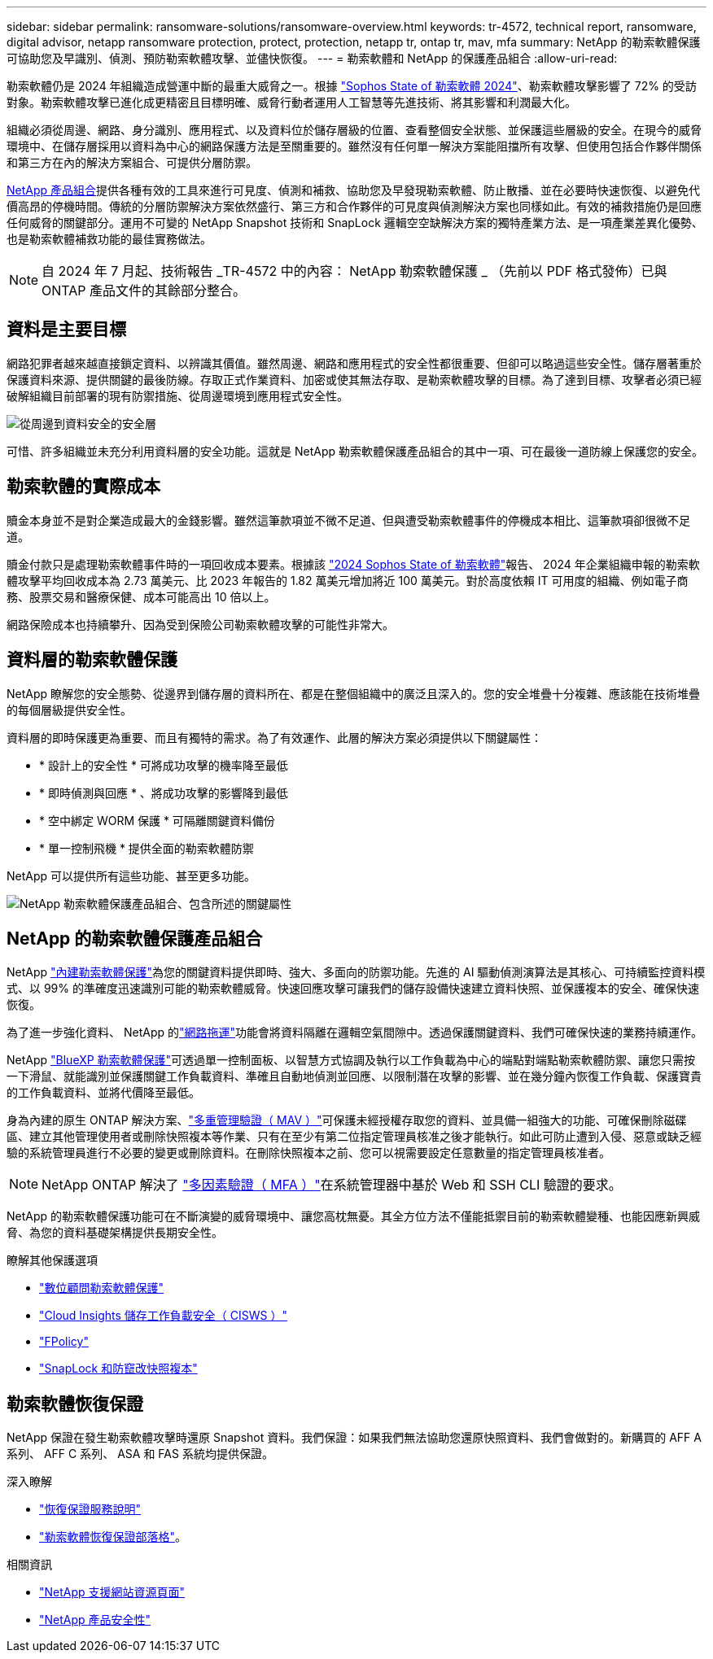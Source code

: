 ---
sidebar: sidebar 
permalink: ransomware-solutions/ransomware-overview.html 
keywords: tr-4572, technical report, ransomware, digital advisor, netapp ransomware protection, protect, protection, netapp tr, ontap tr, mav, mfa 
summary: NetApp 的勒索軟體保護可協助您及早識別、偵測、預防勒索軟體攻擊、並儘快恢復。 
---
= 勒索軟體和 NetApp 的保護產品組合
:allow-uri-read: 


[role="lead"]
勒索軟體仍是 2024 年組織造成營運中斷的最重大威脅之一。根據 https://news.sophos.com/en-us/2024/04/30/the-state-of-ransomware-2024/["Sophos State of 勒索軟體 2024"^]、勒索軟體攻擊影響了 72% 的受訪對象。勒索軟體攻擊已進化成更精密且目標明確、威脅行動者運用人工智慧等先進技術、將其影響和利潤最大化。

組織必須從周邊、網路、身分識別、應用程式、以及資料位於儲存層級的位置、查看整個安全狀態、並保護這些層級的安全。在現今的威脅環境中、在儲存層採用以資料為中心的網路保護方法是至關重要的。雖然沒有任何單一解決方案能阻擋所有攻擊、但使用包括合作夥伴關係和第三方在內的解決方案組合、可提供分層防禦。

<<NetApp 的勒索軟體保護產品組合,NetApp 產品組合>>提供各種有效的工具來進行可見度、偵測和補救、協助您及早發現勒索軟體、防止散播、並在必要時快速恢復、以避免代價高昂的停機時間。傳統的分層防禦解決方案依然盛行、第三方和合作夥伴的可見度與偵測解決方案也同樣如此。有效的補救措施仍是回應任何威脅的關鍵部分。運用不可變的 NetApp Snapshot 技術和 SnapLock 邏輯空空缺解決方案的獨特產業方法、是一項產業差異化優勢、也是勒索軟體補救功能的最佳實務做法。


NOTE: 自 2024 年 7 月起、技術報告 _TR-4572 中的內容： NetApp 勒索軟體保護 _ （先前以 PDF 格式發佈）已與 ONTAP 產品文件的其餘部分整合。



== 資料是主要目標

網路犯罪者越來越直接鎖定資料、以辨識其價值。雖然周邊、網路和應用程式的安全性都很重要、但卻可以略過這些安全性。儲存層著重於保護資料來源、提供關鍵的最後防線。存取正式作業資料、加密或使其無法存取、是勒索軟體攻擊的目標。為了達到目標、攻擊者必須已經破解組織目前部署的現有防禦措施、從周邊環境到應用程式安全性。

image:ransomware-solution-layers.png["從周邊到資料安全的安全層"]

可惜、許多組織並未充分利用資料層的安全功能。這就是 NetApp 勒索軟體保護產品組合的其中一項、可在最後一道防線上保護您的安全。



== 勒索軟體的實際成本

贖金本身並不是對企業造成最大的金錢影響。雖然這筆款項並不微不足道、但與遭受勒索軟體事件的停機成本相比、這筆款項卻很微不足道。

贖金付款只是處理勒索軟體事件時的一項回收成本要素。根據該 https://assets.sophos.com/X24WTUEQ/at/9brgj5n44hqvgsp5f5bqcps/sophos-state-of-ransomware-2024-wp.pdf["2024 Sophos State of 勒索軟體"^]報告、 2024 年企業組織申報的勒索軟體攻擊平均回收成本為 2.73 萬美元、比 2023 年報告的 1.82 萬美元增加將近 100 萬美元。對於高度依賴 IT 可用度的組織、例如電子商務、股票交易和醫療保健、成本可能高出 10 倍以上。

網路保險成本也持續攀升、因為受到保險公司勒索軟體攻擊的可能性非常大。



== 資料層的勒索軟體保護

NetApp 瞭解您的安全態勢、從邊界到儲存層的資料所在、都是在整個組織中的廣泛且深入的。您的安全堆疊十分複雜、應該能在技術堆疊的每個層級提供安全性。

資料層的即時保護更為重要、而且有獨特的需求。為了有效運作、此層的解決方案必須提供以下關鍵屬性：

* * 設計上的安全性 * 可將成功攻擊的機率降至最低
* * 即時偵測與回應 * 、將成功攻擊的影響降到最低
* * 空中綁定 WORM 保護 * 可隔離關鍵資料備份
* * 單一控制飛機 * 提供全面的勒索軟體防禦


NetApp 可以提供所有這些功能、甚至更多功能。

image:ransomware-solution-benefits.png["NetApp 勒索軟體保護產品組合、包含所述的關鍵屬性"]



== NetApp 的勒索軟體保護產品組合

NetApp link:../ransomware-solutions/ransomware-protection.html["內建勒索軟體保護"]為您的關鍵資料提供即時、強大、多面向的防禦功能。先進的 AI 驅動偵測演算法是其核心、可持續監控資料模式、以 99% 的準確度迅速識別可能的勒索軟體威脅。快速回應攻擊可讓我們的儲存設備快速建立資料快照、並保護複本的安全、確保快速恢復。

為了進一步強化資料、 NetApp 的link:../ransomware-solutions/ransomware-cyber-vaulting.html["網路拖運"]功能會將資料隔離在邏輯空氣間隙中。透過保護關鍵資料、我們可確保快速的業務持續運作。

NetApp link:../ransomware-solutions/ransomware-bluexp-protection.html["BlueXP 勒索軟體保護"]可透過單一控制面板、以智慧方式協調及執行以工作負載為中心的端點對端點勒索軟體防禦、讓您只需按一下滑鼠、就能識別並保護關鍵工作負載資料、準確且自動地偵測並回應、以限制潛在攻擊的影響、並在幾分鐘內恢復工作負載、保護寶貴的工作負載資料、並將代價降至最低。

身為內建的原生 ONTAP 解決方案、link:../multi-admin-verify/index.html["多重管理驗證（ MAV ）"]可保護未經授權存取您的資料、並具備一組強大的功能、可確保刪除磁碟區、建立其他管理使用者或刪除快照複本等作業、只有在至少有第二位指定管理員核准之後才能執行。如此可防止遭到入侵、惡意或缺乏經驗的系統管理員進行不必要的變更或刪除資料。在刪除快照複本之前、您可以視需要設定任意數量的指定管理員核准者。


NOTE: NetApp ONTAP 解決了 https://www.netapp.com/pdf.html?item=/media/17055-tr4647pdf.pdf["多因素驗證（ MFA ）"^]在系統管理器中基於 Web 和 SSH CLI 驗證的要求。

NetApp 的勒索軟體保護功能可在不斷演變的威脅環境中、讓您高枕無憂。其全方位方法不僅能抵禦目前的勒索軟體變種、也能因應新興威脅、為您的資料基礎架構提供長期安全性。

.瞭解其他保護選項
* link:../ransomware-solutions/ransomware-active-iq.html["數位顧問勒索軟體保護"]
* link:../ransomware-solutions/ransomware-CI-workload-security.html["Cloud Insights 儲存工作負載安全（ CISWS ）"]
* link:../ransomware-solutions/ransomware-fpolicy.html["FPolicy"]
* link:../ransomware-solutions/ransomware-snaplock-tamperproof-snapshots.html["SnapLock 和防竄改快照複本"]




== 勒索軟體恢復保證

NetApp 保證在發生勒索軟體攻擊時還原 Snapshot 資料。我們保證：如果我們無法協助您還原快照資料、我們會做對的。新購買的 AFF A 系列、 AFF C 系列、 ASA 和 FAS 系統均提供保證。

.深入瞭解
* https://www.netapp.com/how-to-buy/sales-terms-and-conditions/additional-terms/ransomware-recovery-guarantee/["恢復保證服務說明"^]
* https://www.netapp.com/blog/ransomware-recovery-guarantee/["勒索軟體恢復保證部落格"^]。


.相關資訊
* http://mysupport.netapp.com/ontap/resources["NetApp 支援網站資源頁面"^]
* https://security.netapp.com/resources/["NetApp 產品安全性"^]

